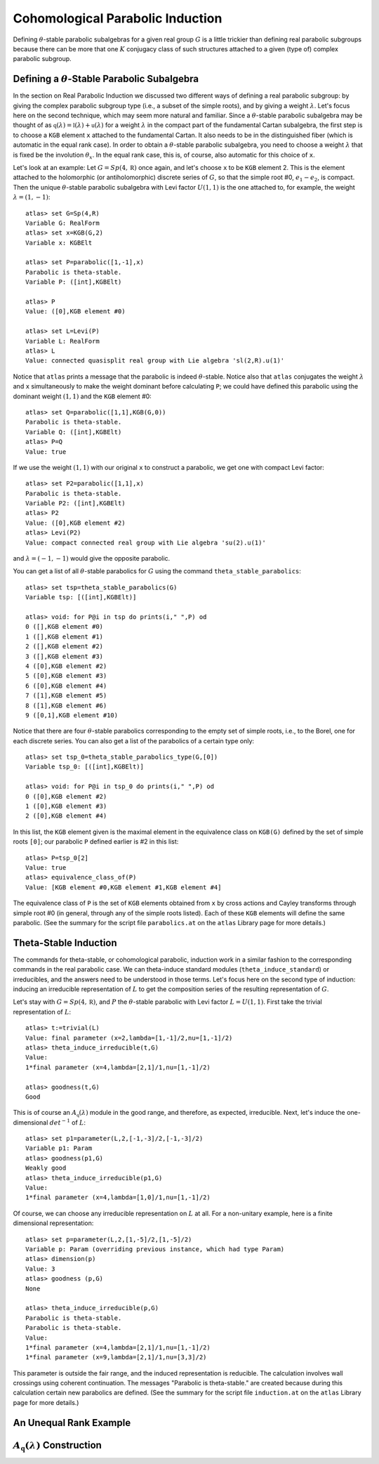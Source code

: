 Cohomological Parabolic Induction
====================================

Defining :math:`\theta`-stable parabolic subalgebras for a given real group
:math:`G` is a little trickier than defining real parabolic subgroups
because there can be more that one :math:`K` conjugacy class of such
structures attached to a given (type of) complex parabolic subgroup.

Defining a :math:`\theta`-Stable Parabolic Subalgebra
---------------------------------------------------------------

In the section on Real Parabolic Induction we discussed two different ways of
defining a real parabolic subgroup: by giving the complex parabolic subgroup
type (i.e., a subset of the simple roots), and by giving a weight
:math:`\lambda`. Let's focus here on the second technique, which may seem
more natural and familiar. Since a :math:`\theta`-stable parabolic subalgebra
may be thought of as
:math:`\mathfrak q(\lambda)=\mathfrak l(\lambda)+\mathfrak u(\lambda)` for
a weight :math:`\lambda` in the compact part of the fundamental Cartan
subalgebra, the first step is to choose a ``KGB`` element ``x`` attached to
the fundamental Cartan. It also needs to be in the distinguished fiber (which
is automatic in the equal rank case). In order to obtain a
:math:`\theta`-stable parabolic subalgebra, you need to choose a weight
:math:`\lambda` that is fixed be the involution :math:`\theta_x`. In the
equal rank case, this is, of course, also automatic for this choice of ``x``.

Let's look at an example: Let :math:`G=Sp(4,\mathbb R)` once again, and let's
choose ``x`` to be ``KGB`` element 2. This is the element attached to the
holomorphic (or antiholomorphic) discrete series of :math:`G`, so that the
simple root #0, :math:`e_1-e_2`, is compact.
Then the unique :math:`\theta`-stable parabolic subalgebra with Levi factor
:math:`U(1,1)` is the one attached to, for example, the weight
:math:`\lambda=(1,-1)`::


  atlas> set G=Sp(4,R)
  Variable G: RealForm
  atlas> set x=KGB(G,2)
  Variable x: KGBElt

  atlas> set P=parabolic([1,-1],x)
  Parabolic is theta-stable.
  Variable P: ([int],KGBElt)

  atlas> P
  Value: ([0],KGB element #0)

  atlas> set L=Levi(P)
  Variable L: RealForm
  atlas> L
  Value: connected quasisplit real group with Lie algebra 'sl(2,R).u(1)'


Notice that ``atlas`` prints a message that the parabolic is indeed
:math:`\theta`-stable. Notice also that ``atlas`` conjugates the weight
:math:`\lambda` and ``x`` simultaneously to make the weight dominant before
calculating ``P``; we could have defined this parabolic using the dominant
weight :math:`(1,1)` and the ``KGB`` element #0::

  atlas> set Q=parabolic([1,1],KGB(G,0))
  Parabolic is theta-stable.
  Variable Q: ([int],KGBElt)
  atlas> P=Q
  Value: true

If we use the weight :math:`(1,1)` with our original ``x`` to construct a
parabolic, we get one with compact Levi factor::

  atlas> set P2=parabolic([1,1],x)
  Parabolic is theta-stable.
  Variable P2: ([int],KGBElt)
  atlas> P2
  Value: ([0],KGB element #2)
  atlas> Levi(P2)
  Value: compact connected real group with Lie algebra 'su(2).u(1)'

and :math:`\lambda=(-1,-1)` would give the opposite parabolic.

You can get a list of all :math:`\theta`-stable parabolics for :math:`G`
using the command ``theta_stable_parabolics``::

  atlas> set tsp=theta_stable_parabolics(G)
  Variable tsp: [([int],KGBElt)]

  atlas> void: for P@i in tsp do prints(i," ",P) od
  0 ([],KGB element #0)
  1 ([],KGB element #1)
  2 ([],KGB element #2)
  3 ([],KGB element #3)
  4 ([0],KGB element #2)
  5 ([0],KGB element #3)
  6 ([0],KGB element #4)
  7 ([1],KGB element #5)
  8 ([1],KGB element #6)
  9 ([0,1],KGB element #10)

Notice that there are four :math:`\theta`-stable parabolics corresponding to
the empty set of simple roots, i.e., to the Borel, one for each discrete series.
You can also get a list of the parabolics of a certain type only::

  atlas> set tsp_0=theta_stable_parabolics_type(G,[0])
  Variable tsp_0: [([int],KGBElt)]

  atlas> void: for P@i in tsp_0 do prints(i," ",P) od
  0 ([0],KGB element #2)
  1 ([0],KGB element #3)
  2 ([0],KGB element #4)

In this list, the ``KGB`` element given is the maximal element in the
equivalence class on ``KGB(G)`` defined by the set of simple roots ``[0]``;
our parabolic ``P`` defined earlier is #2 in this list::

  atlas> P=tsp_0[2]
  Value: true
  atlas> equivalence_class_of(P)
  Value: [KGB element #0,KGB element #1,KGB element #4]

The equivalence class of ``P`` is the set of ``KGB`` elements obtained from
``x`` by cross actions and Cayley transforms through simple root #0 (in general,
through any of the simple roots listed). Each of
these ``KGB`` elements will define the same parabolic. (See the summary for the
script file ``parabolics.at`` on the ``atlas`` Library page for more details.)


Theta-Stable Induction
--------------------------

The commands for theta-stable, or cohomological parabolic, induction work in
a similar fashion to the corresponding commands in the real parabolic case. We
can theta-induce standard modules (``theta_induce_standard``) or irreducibles,
and the answers need to be understood in those terms. Let's focus here on the
second
type of induction: inducing an irreducible representation of :math:`L` to get
the composition series of the resulting representation of :math:`G`.

Let's stay with :math:`G=Sp(4,\mathbb R)`, and :math:`P` the
:math:`\theta`-stable parabolic with Levi factor :math:`L=U(1,1)`. First take
the trivial representation of :math:`L`::

  atlas> t:=trivial(L)
  Value: final parameter (x=2,lambda=[1,-1]/2,nu=[1,-1]/2)
  atlas> theta_induce_irreducible(t,G)
  Value:
  1*final parameter (x=4,lambda=[2,1]/1,nu=[1,-1]/2)

  atlas> goodness(t,G)
  Good

This is of course an :math:`A_{\mathfrak q}(\lambda)` module in the good range,
and therefore, as expected, irreducible. Next, let's induce the one-dimensional
:math:`det^{-1}` of :math:`L`::

  atlas> set p1=parameter(L,2,[-1,-3]/2,[-1,-3]/2)
  Variable p1: Param
  atlas> goodness(p1,G)
  Weakly good
  atlas> theta_induce_irreducible(p1,G)
  Value:
  1*final parameter (x=4,lambda=[1,0]/1,nu=[1,-1]/2)

Of course, we can choose any irreducible representation on :math:`L` at all. For
a non-unitary example, here is a finite dimensional representation::


  atlas> set p=parameter(L,2,[1,-5]/2,[1,-5]/2)
  Variable p: Param (overriding previous instance, which had type Param)
  atlas> dimension(p)
  Value: 3
  atlas> goodness (p,G)
  None

  atlas> theta_induce_irreducible(p,G)
  Parabolic is theta-stable.
  Parabolic is theta-stable.
  Value:
  1*final parameter (x=4,lambda=[2,1]/1,nu=[1,-1]/2)
  1*final parameter (x=9,lambda=[2,1]/1,nu=[3,3]/2)


This parameter is outside the fair range, and the induced representation is
reducible. The calculation involves wall crossings
using coherent continuation. The messages "Parabolic is theta-stable." are
created because during this calculation certain new parabolics are defined.
(See the summary for the
script file ``induction.at`` on the ``atlas`` Library page for more details.)



An Unequal Rank Example
-------------------------

:math:`A_{\mathfrak q}(\lambda)` Construction
---------------------------------------------------